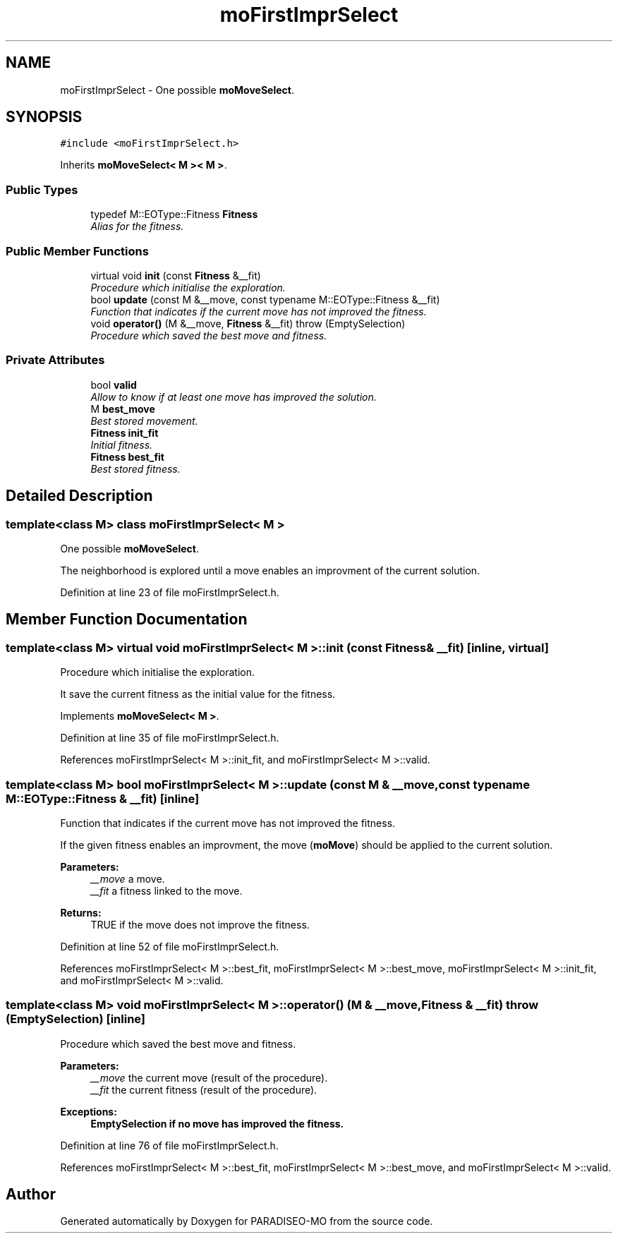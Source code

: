 .TH "moFirstImprSelect" 3 "12 Dec 2006" "Version 0.1" "PARADISEO-MO" \" -*- nroff -*-
.ad l
.nh
.SH NAME
moFirstImprSelect \- One possible \fBmoMoveSelect\fP.  

.PP
.SH SYNOPSIS
.br
.PP
\fC#include <moFirstImprSelect.h>\fP
.PP
Inherits \fBmoMoveSelect< M >< M >\fP.
.PP
.SS "Public Types"

.in +1c
.ti -1c
.RI "typedef M::EOType::Fitness \fBFitness\fP"
.br
.RI "\fIAlias for the fitness. \fP"
.in -1c
.SS "Public Member Functions"

.in +1c
.ti -1c
.RI "virtual void \fBinit\fP (const \fBFitness\fP &__fit)"
.br
.RI "\fIProcedure which initialise the exploration. \fP"
.ti -1c
.RI "bool \fBupdate\fP (const M &__move, const typename M::EOType::Fitness &__fit)"
.br
.RI "\fIFunction that indicates if the current move has not improved the fitness. \fP"
.ti -1c
.RI "void \fBoperator()\fP (M &__move, \fBFitness\fP &__fit)  throw (EmptySelection)"
.br
.RI "\fIProcedure which saved the best move and fitness. \fP"
.in -1c
.SS "Private Attributes"

.in +1c
.ti -1c
.RI "bool \fBvalid\fP"
.br
.RI "\fIAllow to know if at least one move has improved the solution. \fP"
.ti -1c
.RI "M \fBbest_move\fP"
.br
.RI "\fIBest stored movement. \fP"
.ti -1c
.RI "\fBFitness\fP \fBinit_fit\fP"
.br
.RI "\fIInitial fitness. \fP"
.ti -1c
.RI "\fBFitness\fP \fBbest_fit\fP"
.br
.RI "\fIBest stored fitness. \fP"
.in -1c
.SH "Detailed Description"
.PP 

.SS "template<class M> class moFirstImprSelect< M >"
One possible \fBmoMoveSelect\fP. 

The neighborhood is explored until a move enables an improvment of the current solution. 
.PP
Definition at line 23 of file moFirstImprSelect.h.
.SH "Member Function Documentation"
.PP 
.SS "template<class M> virtual void \fBmoFirstImprSelect\fP< M >::init (const \fBFitness\fP & __fit)\fC [inline, virtual]\fP"
.PP
Procedure which initialise the exploration. 
.PP
It save the current fitness as the initial value for the fitness. 
.PP
Implements \fBmoMoveSelect< M >\fP.
.PP
Definition at line 35 of file moFirstImprSelect.h.
.PP
References moFirstImprSelect< M >::init_fit, and moFirstImprSelect< M >::valid.
.SS "template<class M> bool \fBmoFirstImprSelect\fP< M >::update (const M & __move, const typename M::EOType::Fitness & __fit)\fC [inline]\fP"
.PP
Function that indicates if the current move has not improved the fitness. 
.PP
If the given fitness enables an improvment, the move (\fBmoMove\fP) should be applied to the current solution.
.PP
\fBParameters:\fP
.RS 4
\fI__move\fP a move. 
.br
\fI__fit\fP a fitness linked to the move. 
.RE
.PP
\fBReturns:\fP
.RS 4
TRUE if the move does not improve the fitness. 
.RE
.PP

.PP
Definition at line 52 of file moFirstImprSelect.h.
.PP
References moFirstImprSelect< M >::best_fit, moFirstImprSelect< M >::best_move, moFirstImprSelect< M >::init_fit, and moFirstImprSelect< M >::valid.
.SS "template<class M> void \fBmoFirstImprSelect\fP< M >::operator() (M & __move, \fBFitness\fP & __fit)  throw (\fBEmptySelection\fP)\fC [inline]\fP"
.PP
Procedure which saved the best move and fitness. 
.PP
\fBParameters:\fP
.RS 4
\fI__move\fP the current move (result of the procedure). 
.br
\fI__fit\fP the current fitness (result of the procedure). 
.RE
.PP
\fBExceptions:\fP
.RS 4
\fI\fBEmptySelection\fP\fP if no move has improved the fitness. 
.RE
.PP

.PP
Definition at line 76 of file moFirstImprSelect.h.
.PP
References moFirstImprSelect< M >::best_fit, moFirstImprSelect< M >::best_move, and moFirstImprSelect< M >::valid.

.SH "Author"
.PP 
Generated automatically by Doxygen for PARADISEO-MO from the source code.
